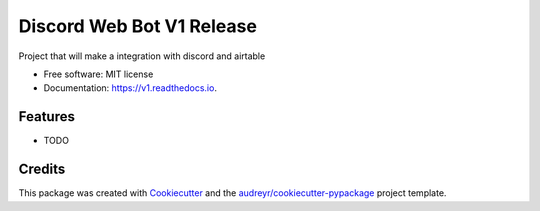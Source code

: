 ==========================
Discord Web Bot V1 Release
==========================


.. image:: https://img.shields.io/pypi/v/v1.svg
        :target: https://pypi.python.org/pypi/v1

.. image:: https://img.shields.io/travis/DanielCruzDataEngineer/v1.svg
        :target: https://travis-ci.com/DanielCruzDataEngineer/v1

.. image:: https://readthedocs.org/projects/v1/badge/?version=latest
        :target: https://v1.readthedocs.io/en/latest/?version=latest
        :alt: Documentation Status




Project that will make a integration with discord and airtable


* Free software: MIT license
* Documentation: https://v1.readthedocs.io.


Features
--------

* TODO

Credits
-------

This package was created with Cookiecutter_ and the `audreyr/cookiecutter-pypackage`_ project template.

.. _Cookiecutter: https://github.com/audreyr/cookiecutter
.. _`audreyr/cookiecutter-pypackage`: https://github.com/audreyr/cookiecutter-pypackage
